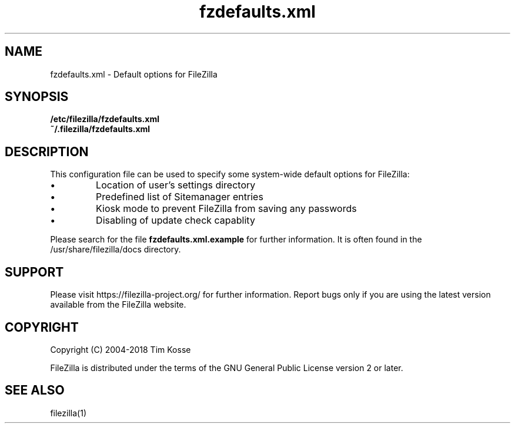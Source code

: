 .TH fzdefaults.xml 5 "January 2018" "" "FileZilla Manual"
.SH NAME
fzdefaults.xml \- Default options for FileZilla
.SH SYNOPSIS
.B /etc/filezilla/fzdefaults.xml
.br
.B  ~/.filezilla/fzdefaults.xml
.SH DESCRIPTION
This configuration file can be used to specify some system\(hywide default options for FileZilla:
.IP \(bu
Location of user's settings directory
.IP \(bu
Predefined list of Sitemanager entries
.IP \(bu
Kiosk mode to prevent FileZilla from saving any passwords
.IP \(bu
Disabling of update check capablity
.P
Please search for the file
.B fzdefaults.xml.example
for further information. It is often found in the /usr/share/filezilla/docs directory.
.SH SUPPORT
Please visit https://filezilla\-project.org/ for further information. Report bugs only if you are using the latest version available from the FileZilla website.
.SH COPYRIGHT
Copyright (C) 2004\-2018  Tim Kosse
.P
FileZilla is distributed under the terms of the GNU General Public License version 2 or later.
.SH "SEE ALSO"
filezilla(1)
